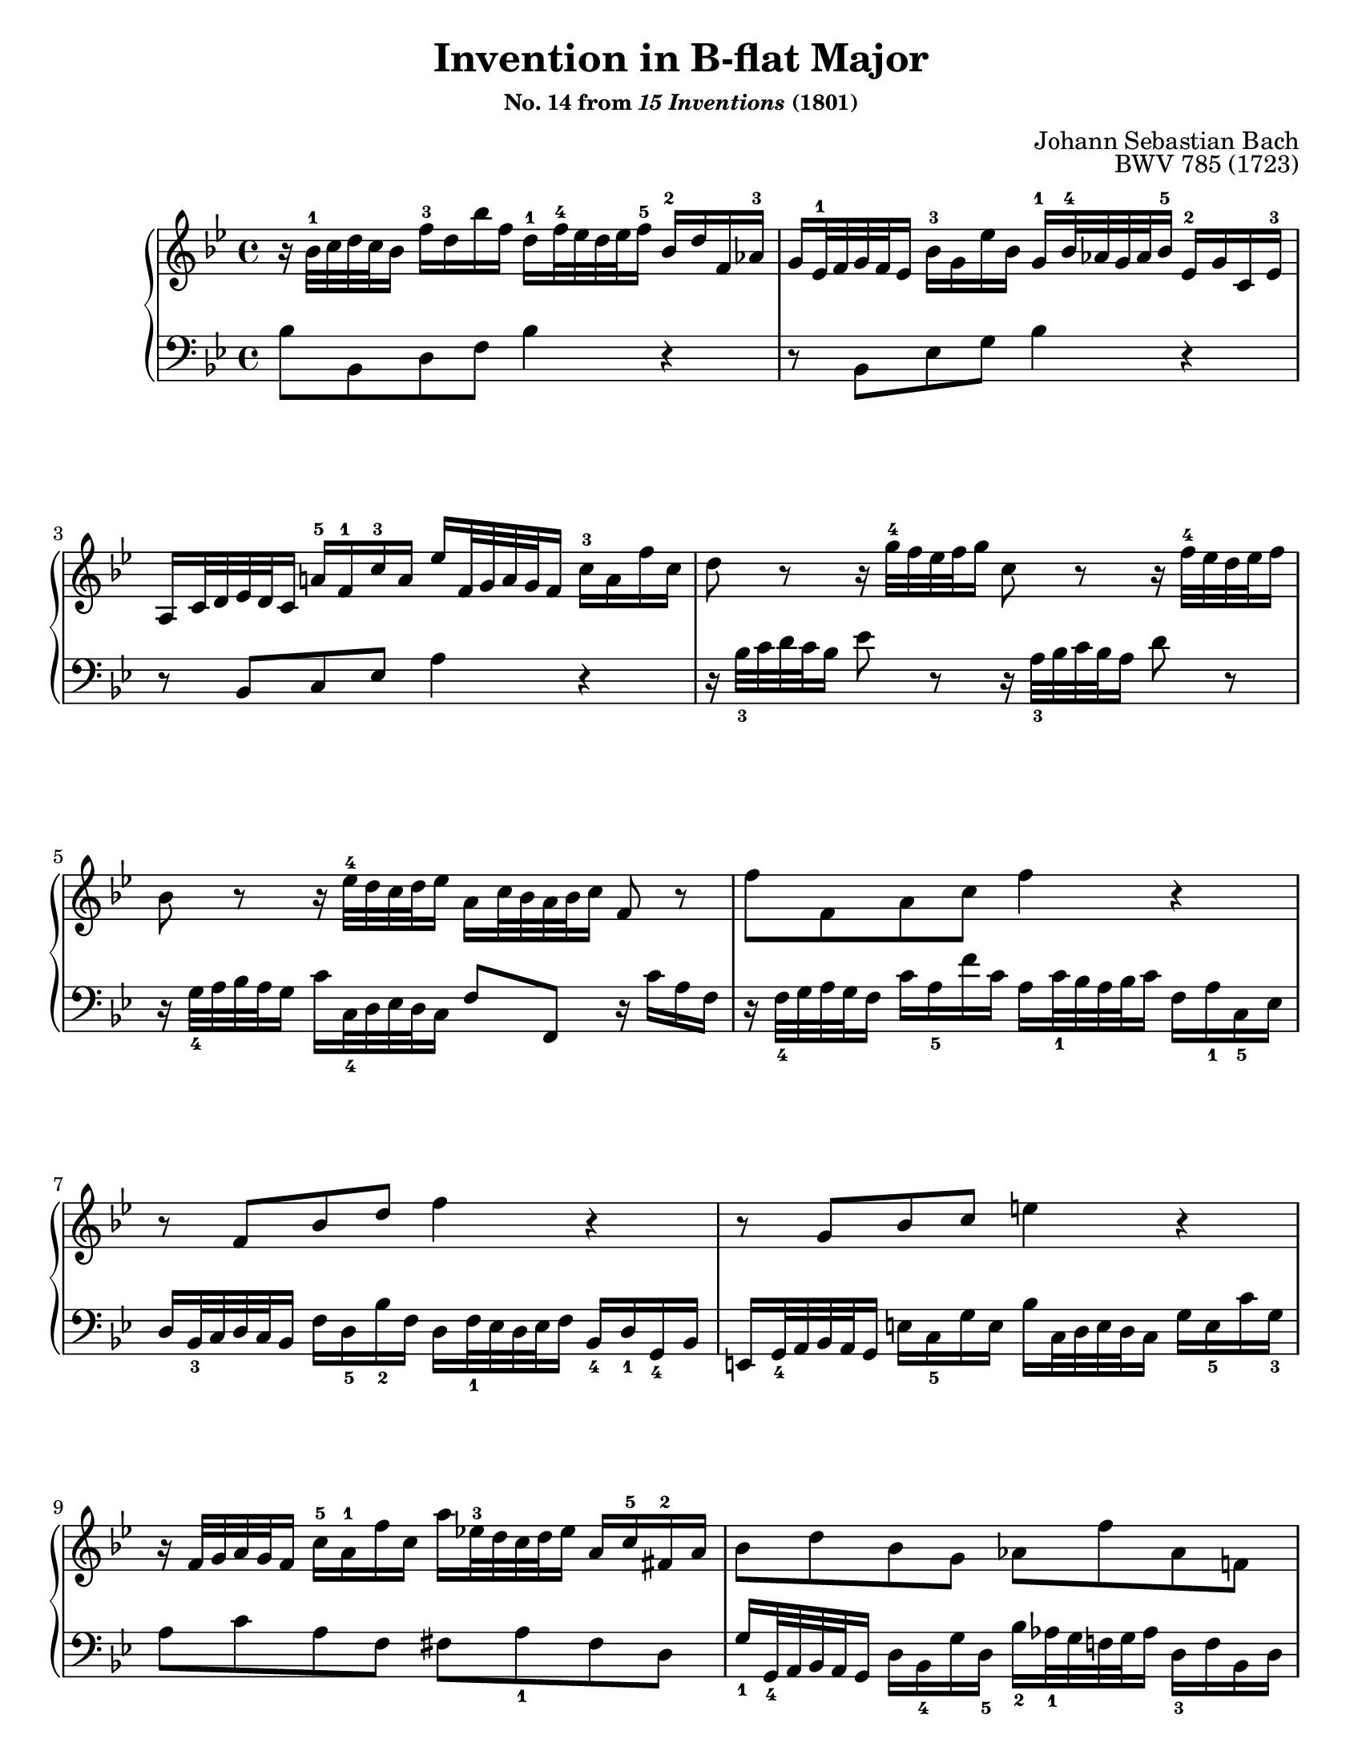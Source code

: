 \version "2.20.0"
\language "english"
\pointAndClickOff

#(set-default-paper-size "letter")
\paper {
  print-page-number = ##f
  % indent = 0
  % page-breaking = #ly:one-page-breaking
}

\header {
  title = \markup { "Invention in B-flat Major" }
  subsubtitle = \markup { "No. 14 from" \italic { "15 Inventions" } "(1801)" }
  composer = "Johann Sebastian Bach"
  opus = "BWV 785 (1723)"
  tagline = ##f
}

\layout {
  \context {
    \Score
    barNumberVisibility = #first-bar-number-invisible-save-broken-bars
  }
  \context {
    \PianoStaff
    \accidentalStyle piano
  }
}

global = {
  \key bf \major
  \time 4/4
  \autoLineBreaksOff
}

upperStaff = {
  \relative c'' {
    %% Bach: \clef soprano
    r16 bf32^1 c d c bf16 f'^3 d bf' f d^1 f32^4 ef d ef f16^5 bf,^2 d f, af^3 |
    g ef32^1 f g f ef16 bf'^3 g ef' bf g^1 bf32^4 af g af bf16^5 ef,^2 g c, ef^3 |
    a, c32 d ef d c16 a'^5 f^1 c'^3 a ef' f,32 g a g f16 c'^3 a f' c |

    d8 r r16 g32^4 f ef f g16 c,8 r r16 f32^4 ef d ef f16 |
    bf,8 r r16 ef32^4 d c d ef16 a, c32 bf a bf c16 f,8 r |

    f' f, a c f4 r |
    r8 f, bf d f4 r |
    r8 g, bf c e4 r |

    r16 f,32 g a g f16 c'^5 a^1 f' c a' ef32^3 d c d ef16 a, c^5 fs,^2 a |
    bf8 d bf g af f' af, f |
    g16^4 c,32 d ef d c16 g' ef^2 c' g^1 d' af32^3 g f g af16 d,^1 f^4 b, g' |

    ef8 r r16 c32 d ef d c16 c'8. bf16 a f32 g a g f16 |
    f'8. ef16 d bf32 c d c bf16 bf'8. af16 g bf32 af g af bf16 |

    ef, g32^4 f ef f g16 c, ef32^4 d c d ef16 a, c32^2 d ef d c16 f af,32^3 g f g af16 |
    g^1 bf32^2 c d c bf16 ef g,32^3 f ef f g16 f^1 a32^2 bf c bf a16 d f,32^3 ef d ef f16 |
    ef g32^1 a bf a g16 c ef,32^3 d c d ef16 d4

    \voiceOne
    r16 bf'32^1 c d c bf16
    \oneVoice
    |
    f'^3 d bf' f d^1 f32^4 ef d ef f16^5 bf,^2 ef bf ef g, ef32^2 f g f ef16 |
    bf' g^1 ef' bf g bf32^4 af g af bf16 ef,8 ef'~ 16 ef32^4 d c d ef16 |

    f,8 ef'~ 16 c32 d ef d c16 f d32^4 c bf c d16 f, bf c a |
    bf1\fermata |
  }
  \bar "|."
}

lowerStaff = {
  \relative c' {
    bf8 bf, d f bf4 r |
    r8 bf, ef g bf4 r |

    r8 bf, c ef a4 r |
    r16 bf32_3 c d c bf16 ef8 r r16 a,32_3 bf c bf a16 d8 r |

    r16 g,32_4 a bf a g16 c c,32_4 d ef d c16 f8 f, r16 c'' a f |
    r16 f32_4 g a g f16 c' a_5 f' c a c32_1 bf a bf c16 f, a_1 c,_5 ef |

    d bf32_3 c d c bf16 f' d_5 bf'_2 f d f32_1 ef d ef f16 bf,_4 d_1 g,_4 bf |
    e, g32_4 a bf a g16 e' c_5 g' e bf' c,32 d e d c16 g' e_5 c' g_3 |

    a8 c a f fs a_1 fs d  |
    g16_1 g,32_4 a bf a g16 d' bf_4 g' d_5 bf'_2 af32_1 g f g af16 d,_3 f bf, d |

    ef8 g ef_2 c b d_1 b g |
    c16_1 c,32_5 d ef d c16 c'8. bf16 a f32 g a g f16 f'8. ef16 |

    d_1 bf32_4 c d c bf16 bf'8. af16 g_1 ef32_4 f g f ef16 ef'8. d16 |
    c16 ef32_1 d c d ef16 a, c32_1 bf a bf c16 f, a32_3 bf c bf a16 d f,32_2 ef d ef f16 |

    ef g32_4 a bf a g16 c ef,32_2 d c d ef16 d f32_3 g a g f16 bf d,32_2 c bf c d16 |
    c ef32_3 f g f ef16 a c,32_2 bf a bf c16 bf
    %% Bach: \clef alto
    bf'32_3 c d c bf16
    \override Stem.details.beamed-lengths = #'(6)
    f' d_4
    \change Staff = "up"
    \voiceTwo
    bf'_1 f
    \change Staff = "down" |
    \oneVoice
    \revert Stem.details.beamed-lengths

    d f32_1 ef d ef f16 bf,_4 d_1 f,_5 af g ef32_4 f g f ef16 bf'_1 g_4 ef' bf |
    %% Bach: \clef bass
    g bf32_1 af g af bf16 ef,_5 g_1 bf,_4 d c f,32_4 g a g f16 c' a_5 ef'_2 c |

    a c32_1 bf a bf c16 f, a_1 c, ef d bf'32_3 c d c bf16 f'8 f, |
    bf1_\fermata |
  }
}

breaks = {

  s1 * 2 | \break
  s1 * 2 | \break
  s1 * 2 | \break
  s1 * 2 | \break
  s1 * 2 | \pageBreak

  s1 * 2 | \break
  s1 | s2 \break
  s2 | s1 | \break
  s1 * 2 | \break
}

\score {
  \new PianoStaff <<
    \new Staff = "up" {
      \clef treble
      \global
      \upperStaff
    }
    \new Staff = "down" {
      \clef bass
      \global
      \lowerStaff
    }
    \new Dynamics {
      \global
      \breaks
    }
  >>
}
